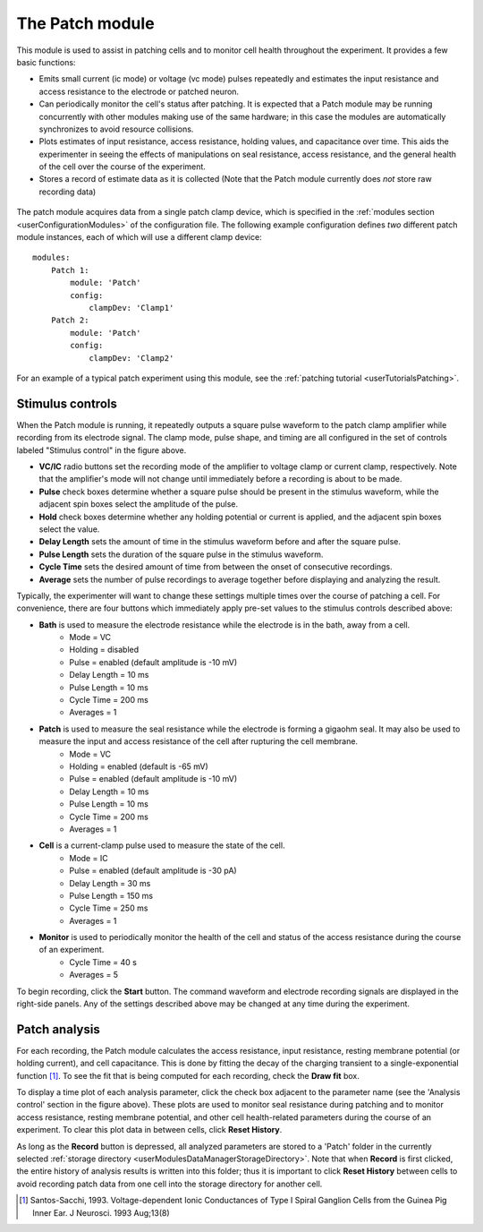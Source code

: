 .. _userModulesPatch:

The Patch module
================

This module is used to assist in patching cells and to monitor cell health throughout the experiment. It provides a few basic functions:
    
* Emits small current (ic mode) or voltage (vc mode) pulses repeatedly and estimates the input resistance and access resistance to the electrode or patched neuron.
* Can periodically monitor the cell's status after patching. It is expected that a Patch module may be running concurrently with other modules making use of the same hardware; in this case the modules are automatically synchronizes to avoid resource collisions.
* Plots estimates of input resistance, access resistance, holding values, and capacitance over time. This aids the experimenter in seeing the effects of manipulations on seal resistance, access resistance, and the general health of the cell over the course of the experiment.
* Stores a record of estimate data as it is collected (Note that the Patch module currently does *not* store raw recording data)

.. figure:: images/patch.png
    :align: center

The patch module acquires data from a single patch clamp device, which is specified in the :ref:`modules section <userConfigurationModules>` of the configuration file. The following example configuration defines *two* different patch module instances, each of which will use a different clamp device::

    modules:
        Patch 1:
            module: 'Patch'
            config:
                clampDev: 'Clamp1'
        Patch 2:
            module: 'Patch'
            config:
                clampDev: 'Clamp2'

For an example of a typical patch experiment using this module, see the :ref:`patching tutorial <userTutorialsPatching>`.


Stimulus controls
-----------------

When the Patch module is running, it repeatedly outputs a square pulse waveform to the patch clamp amplifier while recording from its electrode signal. The clamp mode, pulse shape, and timing are all configured in the set of controls labeled "Stimulus control" in the figure above.

* **VC/IC** radio buttons set the recording mode of the amplifier to voltage clamp or current clamp, respectively. Note that the amplifier's mode will not change until immediately before a recording is about to be made.
* **Pulse** check boxes determine whether a square pulse should be present in the stimulus waveform, while the adjacent spin boxes select the amplitude of the pulse.
* **Hold** check boxes determine whether any holding potential or current is applied, and the adjacent spin boxes select the value. 
* **Delay Length** sets the amount of time in the stimulus waveform before and after the square pulse.
* **Pulse Length** sets the duration of the square pulse in the stimulus waveform.
* **Cycle Time** sets the desired amount of time from between the onset of consecutive recordings.
* **Average** sets the number of pulse recordings to average together before displaying and analyzing the result.

Typically, the experimenter will want to change these settings multiple times over the course of patching a cell. For convenience, there are four buttons which immediately apply pre-set values to the stimulus controls described above:
    
* **Bath** is used to measure the electrode resistance while the electrode is in the bath, away from a cell.
    * Mode = VC
    * Holding = disabled
    * Pulse = enabled (default amplitude is -10 mV)
    * Delay Length = 10 ms
    * Pulse Length = 10 ms
    * Cycle Time = 200 ms
    * Averages = 1
* **Patch** is used to measure the seal resistance while the electrode is forming a gigaohm seal. It may also be used to measure the input and access resistance of the cell after rupturing the cell membrane.
    * Mode = VC
    * Holding = enabled (default is -65 mV)
    * Pulse = enabled (default amplitude is -10 mV)
    * Delay Length = 10 ms
    * Pulse Length = 10 ms
    * Cycle Time = 200 ms
    * Averages = 1
* **Cell** is a current-clamp pulse used to measure the state of the cell.
    * Mode = IC
    * Pulse = enabled (default amplitude is -30 pA)
    * Delay Length = 30 ms
    * Pulse Length = 150 ms
    * Cycle Time = 250 ms
    * Averages = 1
* **Monitor** is used to periodically monitor the health of the cell and status of the access resistance during the course of an experiment.
    * Cycle Time = 40 s
    * Averages = 5

To begin recording, click the **Start** button. The command waveform and electrode recording signals are displayed in the right-side panels. Any of the settings described above may be changed at any time during the experiment. 


Patch analysis
--------------

For each recording, the Patch module calculates the access resistance, input resistance, resting membrane potential (or holding current), and cell capacitance. This is done by fitting the decay of the charging transient to a single-exponential function [1]_. To see the fit that is being computed for each recording, check the **Draw fit** box. 

To display a time plot of each analysis parameter, click the check box adjacent to the parameter name (see the 'Analysis control' section in the figure above). These plots are used to monitor seal resistance during patching and to monitor access resistance, resting membrane potential, and other cell health-related parameters during the course of an experiment. To clear this plot data in between cells, click **Reset History**.

As long as the **Record** button is depressed, all analyzed parameters are stored to a 'Patch' folder in the currently selected :ref:`storage directory <userModulesDataManagerStorageDirectory>`. Note that when **Record** is first clicked, the entire history of analysis results is written into this folder; thus it is important to click **Reset History** between cells to avoid recording patch data from one cell into the storage directory for another cell.


.. [1] Santos-Sacchi, 1993. Voltage-dependent Ionic Conductances of Type I Spiral Ganglion Cells from the Guinea Pig Inner Ear. J Neurosci. 1993 Aug;13(8)


